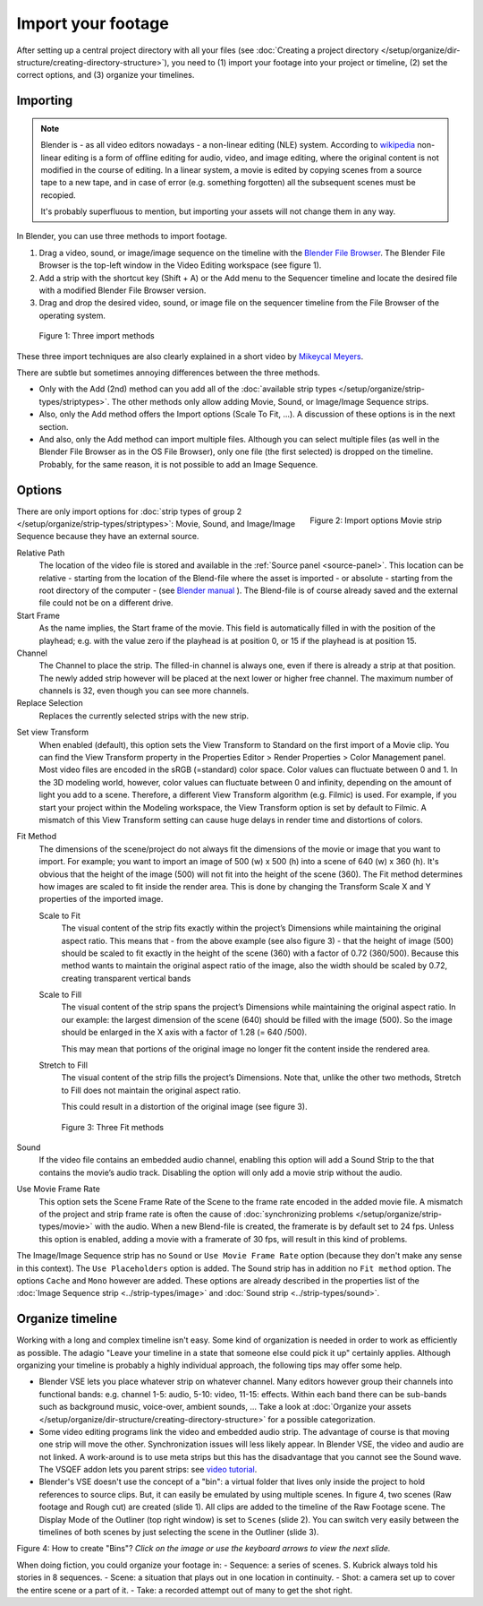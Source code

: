 *******************
Import your footage
*******************

After setting up a central project directory with all your files (see :doc:`Creating a project directory </setup/organize/dir-structure/creating-directory-structure>`), you need to (1) import your footage into your project or timeline, (2) set the correct options, and (3) organize your timelines.

Importing
=========

.. note::
   Blender is - as all video editors nowadays - a non-linear editing (NLE) system. According to `wikipedia <https://en.wikipedia.org/wiki/Non-linear_editing>`_ non-linear editing is a form of offline editing for audio, video, and image editing, where the original content is not modified in the course of editing. In a linear system, a movie is edited by copying scenes from a source tape to a new tape, and in case of error (e.g. something forgotten) all the subsequent scenes must be recopied.
   
   It's probably superfluous to mention, but importing your assets will not change them in any way.

In Blender, you can use three methods to import footage.

1. Drag a video, sound, or image/image sequence on the timeline with the `Blender File Browser <https://docs.blender.org/manual/en/dev/editors/file_browser.html>`_. The Blender File Browser is the top-left window in the Video Editing workspace (see figure 1).
2. Add a strip with the shortcut key (Shift + A) or the Add menu to the Sequencer timeline and locate the desired file with a modified Blender File Browser version.
3. Drag and drop the desired video, sound, or image file on the sequencer timeline from the File Browser of the operating system.

.. figure:: img/methods.gif
   :alt: Import methods

   Figure 1: Three import methods

These three import techniques are also clearly explained in a short video by `Mikeycal Meyers <https://www.youtube.com/watch?v=zslAZxC29rk>`_.

There are subtle but sometimes annoying differences between the three methods.

- Only with the Add (2nd) method can you add all of the :doc:`available strip types </setup/organize/strip-types/striptypes>`. The other methods only allow adding Movie, Sound, or Image/Image Sequence strips.
- Also, only the Add method offers the Import options (Scale To Fit, ...). A discussion of these options is in the next section.
- And also, only the Add method can import multiple files. Although you can select multiple files (as well in the Blender File Browser as in the OS File Browser), only one file (the first selected) is dropped on the timeline. Probably, for the same reason, it is not possible to add an Image Sequence.

Options
=======

.. figure:: img/options-moviestrip.png
   :alt: Import options Movie strip
   :scale: 70%
   :align: right

   Figure 2: Import options Movie strip

There are only import options for :doc:`strip types of group 2 </setup/organize/strip-types/striptypes>`: Movie, Sound, and Image/Image Sequence because they have an external source.

Relative Path
     The location of the video file is stored and available in the :ref:`Source panel <source-panel>`. This location can be relative - starting from the location of the Blend-file where the asset is imported - or absolute - starting from the root directory of the computer - (see `Blender manual <https://docs.blender.org/manual/en/dev/files/blend/open_save.html#relative-paths>`_ ). The Blend-file is of course already saved and the external file could not be on a different drive.

Start Frame
     As the name implies, the Start frame of the movie. This field is automatically filled in with the position of the playhead; e.g. with the value zero if the playhead is at position 0, or 15 if the playhead is at position 15.

Channel
     The Channel to place the strip. The filled-in channel is always one, even if there is already a strip at that position. The newly added strip however will be placed at the next lower or higher free channel. The maximum number of channels is 32, even though you can see more channels.

Replace Selection
     Replaces the currently selected strips with the new strip.

.. todo::
     The Replace Selection option does not seem to do anything.
     
Set view Transform
    When enabled (default), this option sets the View Transform to Standard on the first import of a Movie clip. You can find the View Transform property in the Properties Editor > Render Properties > Color Management panel. Most video files are encoded in the sRGB (=standard) color space.  Color values can fluctuate between 0 and 1. In the 3D modeling world, however, color values can fluctuate between 0 and infinity, depending on the amount of light you add to a scene. Therefore, a different View Transform algorithm (e.g. Filmic) is used. For example, if you start your project within the Modeling workspace, the View Transform option is set by default to Filmic. A mismatch of this View Transform setting can cause huge delays in render time and distortions of colors.

Fit Method
    The dimensions of the scene/project do not always fit the dimensions of the movie or image that you want to import. For example; you want to import an image of 500 (w) x 500 (h) into a scene of 640 (w) x 360 (h). It's obvious that the height of the image (500) will not fit into the height of the scene (360). The Fit method determines how images are scaled to fit inside the render area. This is done by changing the Transform Scale X and Y properties of the imported image.
    
    Scale to Fit
        The visual content of the strip fits exactly within the project’s Dimensions while maintaining the original aspect ratio. This means that -  from the above example (see also figure 3) - that the height of image (500) should be scaled to fit exactly in the height of the scene (360) with a factor of 0.72 (360/500). Because this method wants to maintain the original aspect ratio of the image, also the width should be scaled by 0.72, creating transparent vertical bands
    Scale to Fill
        The visual content of the strip spans the project’s Dimensions while maintaining the original aspect ratio. In our example: the largest dimension of the scene (640) should be filled with the image (500). So the image should be enlarged in the X axis with a factor of 1.28 (= 640 /500). 

        This may mean that portions of the original image no longer fit the content inside the rendered area.
    Stretch to Fill
        The visual content of the strip fills the project’s Dimensions. Note that, unlike the other two methods, Stretch to Fill does not maintain the original aspect ratio.

        This could result in a distortion of the original image (see figure 3).

    .. figure:: img/scale-methods.svg
       :alt: Import methods

       Figure 3: Three Fit methods

Sound
    If the video file contains an embedded audio channel, enabling this option will add a Sound Strip to the that contains the movie’s audio track. Disabling the option will only add a movie strip without the audio.

Use Movie Frame Rate
    This option sets the Scene Frame Rate of the Scene to the frame rate encoded in the added movie file. A mismatch of the project and strip frame rate is often the cause of :doc:`synchronizing problems </setup/organize/strip-types/movie>` with the audio. When a new Blend-file is created, the framerate is by default set to 24 fps. Unless this option is enabled, adding a movie with a framerate of 30 fps, will result in this kind of problems.

The Image/Image Sequence strip has no ``Sound`` or ``Use Movie Frame Rate`` option (because they don't make any sense in this context). The ``Use Placeholders`` option is added.  The Sound strip has in addition no ``Fit method`` option. The options ``Cache`` and ``Mono`` however are added. These options are already described in the properties list of the :doc:`Image Sequence strip <../strip-types/image>` and :doc:`Sound strip <../strip-types/sound>`.


Organize timeline
==================

Working with a long and complex timeline isn't easy. Some kind of organization is needed in order to work as efficiently as possible. The adagio "Leave your timeline in a state that someone else could pick it up" certainly applies. Although organizing your timeline is probably a highly individual approach, the following tips may offer some help.

- Blender VSE lets you place whatever strip on whatever channel. Many editors however group their channels into functional bands: e.g. channel 1-5: audio, 5-10: video, 11-15: effects. Within each band there can be sub-bands such as background music, voice-over, ambient sounds, ... Take a look at :doc:`Organize your assets </setup/organize/dir-structure/creating-directory-structure>` for a possible categorization.
- Some video editing programs link the video and embedded audio strip. The advantage of course is that moving one strip will move the other. Synchronization issues will less likely appear. In Blender VSE, the video and audio are not linked. A work-around is to use meta strips but this has the disadvantage that you cannot see the Sound wave. The VSQEF addon lets you parent strips: see `video tutorial <https://www.youtube.com/watch?v=rJg8xH8PyGc&t=40s>`_.
- Blender's VSE doesn't use the concept of a "bin": a virtual folder that lives only inside the project to hold references to source clips. But, it can easily be emulated by using multiple scenes. In figure 4, two scenes (Raw footage and Rough cut) are created (slide 1). All clips are added to the timeline of the Raw Footage scene. The Display Mode of the Outliner (top right window) is set to ``Scenes`` (slide 2). You can switch very easily between the timelines of both scenes by just selecting the scene in the Outliner (slide 3).  

.. raw:: html

    <object data="/_static/images/bins.svg" type="image/svg+xml"></object>

Figure 4: How to create "Bins"? *Click on the image or use the keyboard arrows to view the next slide.*

When doing fiction, you could organize your footage in:
- Sequence: a series of scenes. S. Kubrick always told his stories in 8 sequences.
- Scene: a situation that plays out in one location in continuity.
- Shot: a camera set up to cover the entire scene or a part of it.
- Take: a recorded attempt out of many to get the shot right.
